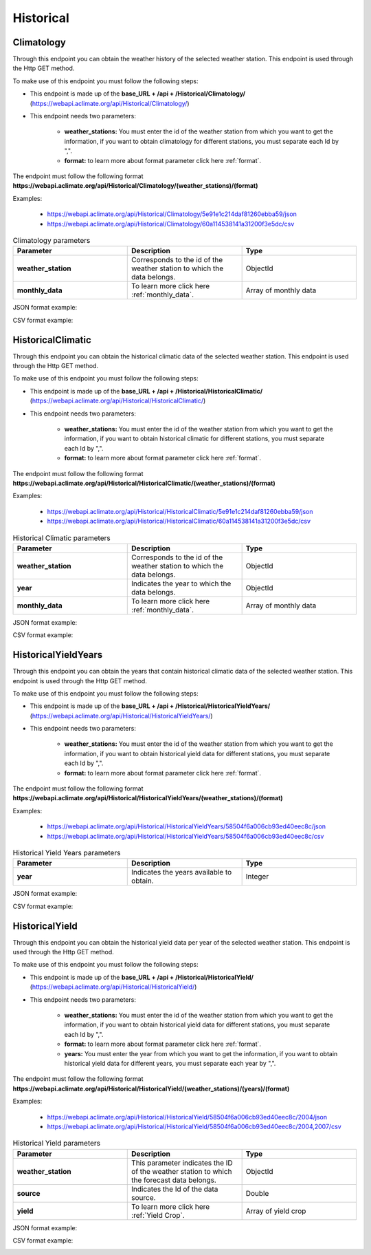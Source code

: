 .. _Historical information endpoints:

Historical
##########



Climatology
===========


Through this endpoint you can obtain the weather history of the selected weather station. This endpoint is used through the Http GET method.

To make use of this endpoint you must follow the following steps:

* This endpoint is made up of the **base_URL + /api + /Historical/Climatology/** (https://webapi.aclimate.org/api/Historical/Climatology/)
* This endpoint needs two parameters: 

    - **weather_stations:** You must enter the id of the weather station from which you want to get the information, if you want to obtain climatology for different stations, you must separate each Id by ",". 

    - **format:** to learn more about format parameter click here :ref:`format`.



The endpoint must follow the following format **https://webapi.aclimate.org/api/Historical/Climatology/(weather_stations)/(format)** 

Examples: 

    - https://webapi.aclimate.org/api/Historical/Climatology/5e91e1c214daf81260ebba59/json 
    - https://webapi.aclimate.org/api/Historical/Climatology/60a114538141a31200f3e5dc/csv 




.. list-table:: Climatology parameters
  :widths: 25 25 25
  :header-rows: 1

  * - Parameter
    - Description
    - Type
  
  * - **weather_station**
    - Corresponds to the id of the weather station to which the data belongs.
    - ObjectId
  * - **monthly_data**
    - To learn more click here :ref:`monthly_data`.
    - Array of monthly data


JSON format example:

.. image:: /_static/img/08-historical/climatology_example_1.*
    :alt: climatology_example_1 json view
    :class: device-screen-vertical side-by-side


CSV format example:

.. image:: /_static/img/08-historical/climatology_example_2.*
    :alt: climatology_example_2 csv view
    :class: device-screen-vertical side-by-side






HistoricalClimatic
==================


Through this endpoint you can obtain the historical climatic data of the selected weather station. This endpoint is used through the Http GET method.

To make use of this endpoint you must follow the following steps:

* This endpoint is made up of the **base_URL + /api + /Historical/HistoricalClimatic/** (https://webapi.aclimate.org/api/Historical/HistoricalClimatic/)
* This endpoint needs two parameters: 

    - **weather_stations:** You must enter the id of the weather station from which you want to get the information, if you want to obtain historical climatic for different stations, you must separate each Id by ",". 

    - **format:** to learn more about format parameter click here :ref:`format`.



The endpoint must follow the following format **https://webapi.aclimate.org/api/Historical/HistoricalClimatic/(weather_stations)/(format)** 

Examples: 

    - https://webapi.aclimate.org/api/Historical/HistoricalClimatic/5e91e1c214daf81260ebba59/json 
    - https://webapi.aclimate.org/api/Historical/HistoricalClimatic/60a114538141a31200f3e5dc/csv 



.. list-table:: Historical Climatic parameters
  :widths: 25 25 25
  :header-rows: 1

  * - Parameter
    - Description
    - Type
  
  * - **weather_station**
    - Corresponds to the id of the weather station to which the data belongs.
    - ObjectId
  * - **year**
    - Indicates the year to which the data belongs.
    - ObjectId
  * - **monthly_data**
    - To learn more click here :ref:`monthly_data`.
    - Array of monthly data



JSON format example:

.. image:: /_static/img/08-historical/historical_climatic_example_1.*
    :alt: historical_climatic_example_1 json view
    :class: device-screen-vertical side-by-side


CSV format example:

.. image:: /_static/img/08-historical/historical_climatic_example_2.*
    :alt: historical_climatic_example_2 csv view
    :class: device-screen-vertical side-by-side




HistoricalYieldYears
====================


Through this endpoint you can obtain the years that contain historical climatic data of the selected weather station. This endpoint is used through the Http GET method.

To make use of this endpoint you must follow the following steps:

* This endpoint is made up of the **base_URL + /api + /Historical/HistoricalYieldYears/** (https://webapi.aclimate.org/api/Historical/HistoricalYieldYears/)
* This endpoint needs two parameters: 

    - **weather_stations:** You must enter the id of the weather station from which you want to get the information, if you want to obtain historical yield data for different stations, you must separate each Id by ",". 

    - **format:** to learn more about format parameter click here :ref:`format`.

 

The endpoint must follow the following format **https://webapi.aclimate.org/api/Historical/HistoricalYieldYears/(weather_stations)/(format)** 

Examples: 

    - https://webapi.aclimate.org/api/Historical/HistoricalYieldYears/58504f6a006cb93ed40eec8c/json 
    - https://webapi.aclimate.org/api/Historical/HistoricalYieldYears/58504f6a006cb93ed40eec8c/csv 



.. list-table:: Historical Yield Years parameters
  :widths: 25 25 25
  :header-rows: 1

  * - Parameter
    - Description
    - Type
  
  * - **year**
    - Indicates the years available to obtain.
    - Integer




JSON format example:

.. image:: /_static/img/08-historical/historical_yield_year_example_1.*
    :alt: historical_yield_year_example_1 json view
    :class: device-screen-vertical side-by-side


CSV format example:

.. image:: /_static/img/08-historical/historical_yield_year_example_3.*
    :alt: historical_yield_year_example_2 csv view
    :class: device-screen-vertical side-by-side




HistoricalYield
===============


Through this endpoint you can obtain the historical yield data per year of the selected weather station. This endpoint is used through the Http GET method.

To make use of this endpoint you must follow the following steps:

* This endpoint is made up of the **base_URL + /api + /Historical/HistoricalYield/** (https://webapi.aclimate.org/api/Historical/HistoricalYield/)
* This endpoint needs two parameters: 

    - **weather_stations:** You must enter the id of the weather station from which you want to get the information, if you want to obtain historical yield data for different stations, you must separate each Id by ",". 

    - **format:** to learn more about format parameter click here :ref:`format`.

    - **years:** You must enter the year from which you want to get the information, if you want to obtain historical yield data for different years, you must separate each year by ",".

 


The endpoint must follow the following format **https://webapi.aclimate.org/api/Historical/HistoricalYield/(weather_stations)/(years)/(format)** 

Examples: 

    - https://webapi.aclimate.org/api/Historical/HistoricalYield/58504f6a006cb93ed40eec8c/2004/json 
    - https://webapi.aclimate.org/api/Historical/HistoricalYield/58504f6a006cb93ed40eec8c/2004,2007/csv 



.. list-table:: Historical Yield parameters
  :widths: 25 25 25
  :header-rows: 1

  * - Parameter
    - Description
    - Type
  
  * - **weather_station**
    - This parameter indicates the ID of the weather station to which the forecast data belongs.
    - ObjectId
  * - **source**
    - Indicates the Id of the data source.
    - Double
  * - **yield**
    - To learn more click here :ref:`Yield Crop`.
    - Array of yield crop



JSON format example:

.. image:: /_static/img/08-historical/historical_yield_example_1.*
    :alt: historical_yield_example_1 json view
    :class: device-screen-vertical side-by-side


CSV format example:

.. image:: /_static/img/08-historical/historical_yield_example_2.*
    :alt: historical_yield_example_2 csv view
    :class: device-screen-vertical side-by-side